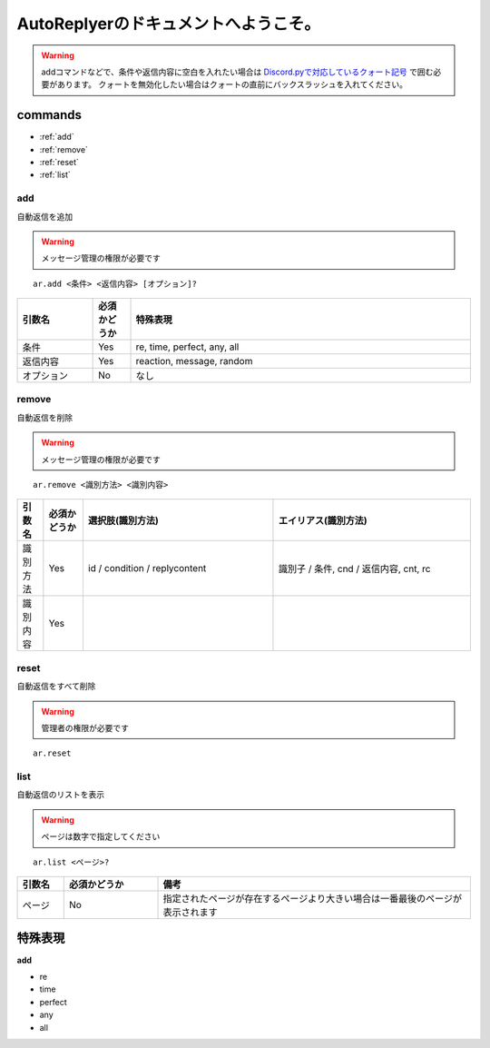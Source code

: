 =======================================
AutoReplyerのドキュメントへようこそ。
=======================================

.. warning::
    addコマンドなどで、条件や返信内容に空白を入れたい場合は `Discord.pyで対応しているクォート記号 <https://github.com/Rapptz/discord.py/blob/master/discord/ext/commands/view.py#L28-L46>`_ で囲む必要があります。
    クォートを無効化したい場合はクォートの直前にバックスラッシュを入れてください。

commands
==========

* :ref:`add`
* :ref:`remove`
* :ref:`reset`
* :ref:`list`


.. _add:

add
----------
自動返信を追加

.. warning::
    メッセージ管理の権限が必要です

::

    ar.add <条件> <返信内容> [オプション]?


.. csv-table::
    :header: "引数名", "必須かどうか", "特殊表現"
    :widths: 18, 9, 81 
    
    "条件", "Yes", "re, time, perfect, any, all"
    "返信内容", "Yes", "reaction, message, random"
    "オプション", "No", "なし"


.. _remove:

remove
----------
自動返信を削除

.. warning::
    メッセージ管理の権限が必要です

::

    ar.remove <識別方法> <識別内容>


.. csv-table::
    :header: "引数名", "必須かどうか", "選択肢(識別方法)", "エイリアス(識別方法)"
    :widths: 12, 18, 87, 90

    "識別方法", "Yes", "id / condition / replycontent", "識別子 / 条件, cnd / 返信内容, cnt, rc"
    "識別内容", "Yes", "", ""



.. _reset:

reset
----------
自動返信をすべて削除

.. warning::
    管理者の権限が必要です

::

    ar.reset



.. _list:

list
----------
自動返信のリストを表示


.. warning::
    ページは数字で指定してください


::

    ar.list <ページ>?


.. csv-table::
    :header: "引数名", "必須かどうか", "備考"
    :widths: 9, 18, 60

    "ページ", "No", "指定されたページが存在するページより大きい場合は一番最後のページが表示されます"



特殊表現
===============

**add**

* re
* time
* perfect
* any
* all
